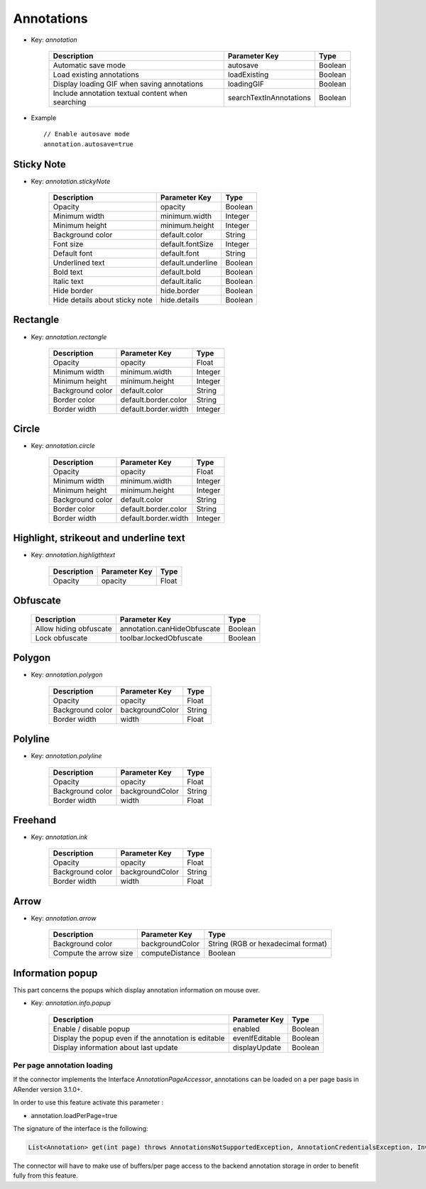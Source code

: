 Annotations
===========

* Key: *annotation*

    ===================================================  =======================  =========
    Description                                          Parameter Key            Type
    ===================================================  =======================  =========
    Automatic save mode                                  autosave                 Boolean
    Load existing annotations                            loadExisting             Boolean
    Display loading GIF when saving annotations          loadingGIF               Boolean
    Include annotation textual content when searching    searchTextInAnnotations  Boolean
    ===================================================  =======================  =========

* Example ::

    // Enable autosave mode
    annotation.autosave=true
   
Sticky Note
-----------
  
* Key: *annotation.stickyNote*


    ======================================  ==================  =========
    Description                             Parameter Key       Type
    ======================================  ==================  =========
    Opacity                                 opacity             Boolean
    Minimum width                           minimum.width       Integer
    Minimum height                          minimum.height      Integer
    Background color                        default.color       String
    Font size                               default.fontSize    Integer
    Default font                            default.font        String
    Underlined text                         default.underline   Boolean
    Bold text                               default.bold        Boolean
    Italic text                             default.italic      Boolean
    Hide border                             hide.border         Boolean
    Hide details about sticky note          hide.details        Boolean
    ======================================  ==================  =========

    
Rectangle
---------
  
* Key: *annotation.rectangle*

    ======================================  ====================  =========
    Description                             Parameter Key         Type
    ======================================  ====================  =========
    Opacity                                 opacity               Float
    Minimum width                           minimum.width         Integer
    Minimum height                          minimum.height        Integer
    Background color                        default.color         String
    Border color                            default.border.color  String
    Border width                            default.border.width  Integer
    ======================================  ====================  =========

Circle
------
  
* Key: *annotation.circle*

    ======================================  ====================  =========
    Description                             Parameter Key         Type
    ======================================  ====================  =========
    Opacity                                 opacity               Float
    Minimum width                           minimum.width         Integer
    Minimum height                          minimum.height        Integer
    Background color                        default.color         String
    Border color                            default.border.color  String
    Border width                            default.border.width  Integer
    ======================================  ====================  =========
    
Highlight, strikeout and underline text
---------------------------------------
  
* Key: *annotation.highligthtext*

    ======================================  ==================  =========
    Description                             Parameter Key       Type
    ======================================  ==================  =========
    Opacity                                 opacity             Float
    ======================================  ==================  =========

Obfuscate
---------

     ======================================  ===========================  =========
     Description                             Parameter Key                Type
     ======================================  ===========================  =========
     Allow hiding obfuscate                  annotation.canHideObfuscate  Boolean
     Lock obfuscate                          toolbar.lockedObfuscate      Boolean
     ======================================  ===========================  =========
    
Polygon
-------
  
* Key: *annotation.polygon*

    ======================================  ====================   =========
    Description                             Parameter Key          Type
    ======================================  ====================   =========
    Opacity                                 opacity                Float
    Background color                        backgroundColor        String
    Border width                            width                  Float
    ======================================  ====================   =========

Polyline
--------
  
* Key: *annotation.polyline*

    ======================================  ====================  =========
    Description                             Parameter Key         Type
    ======================================  ====================  =========
    Opacity                                 opacity               Float
    Background color                        backgroundColor        String
    Border width                            width                 Float
    ======================================  ====================  =========

Freehand
--------
  
* Key: *annotation.ink*

    ======================================  ====================  =========
    Description                             Parameter Key         Type
    ======================================  ====================  =========
    Opacity                                 opacity               Float
    Background color                        backgroundColor       String
    Border width                            width                 Float
    ======================================  ====================  =========
            
Arrow
-----
  
* Key: *annotation.arrow*

    ======================================    ==================    ======================================
    Description                               Parameter Key         Type
    ======================================    ==================    ======================================
    Background color                          backgroundColor       String (RGB or hexadecimal format)
    Compute the arrow size                    computeDistance       Boolean
    ======================================    ==================    ======================================
    
Information popup
-----------------

This part concerns the popups which display annotation information on mouse over.
  
* Key: *annotation.info.popup*

    ====================================================  ==================  =========
    Description                                           Parameter Key       Type
    ====================================================  ==================  =========    
    Enable / disable popup                                enabled             Boolean
    Display the popup even if the annotation is editable  evenIfEditable      Boolean
    Display information about last update                 displayUpdate       Boolean
    ====================================================  ==================  =========

---------------------------
Per page annotation loading
---------------------------

If the connector implements the Interface *AnnotationPageAccessor*, annotations can be loaded on a per page basis in ARender version 3.1.0+.

In order to use this feature activate this parameter : 

* annotation.loadPerPage=true


The signature of the interface is the following: 

.. code-block:: java

    List<Annotation> get(int page) throws AnnotationsNotSupportedException, AnnotationCredentialsException, InvalidAnnotationFormatException;

The connector will have to make use of buffers/per page access to the backend annotation storage in order to benefit fully from this feature.

